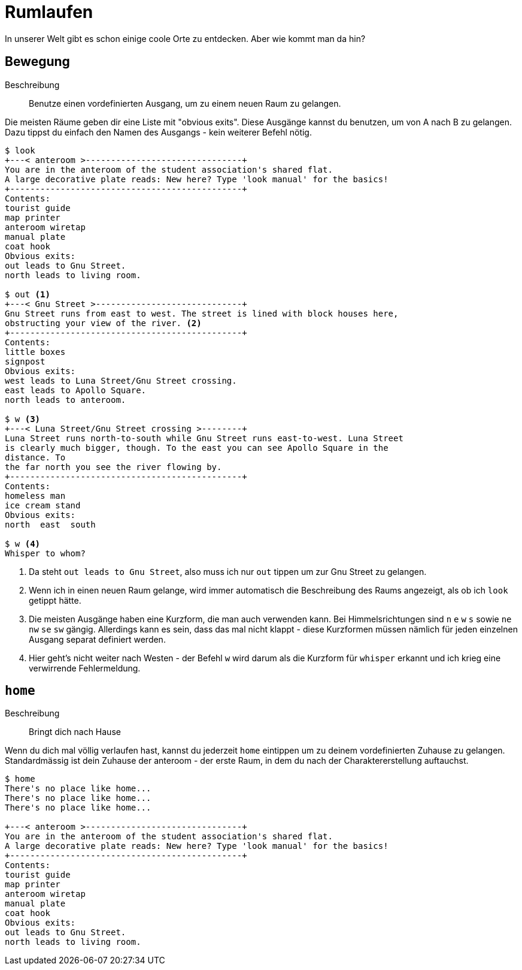= Rumlaufen

In unserer Welt gibt es schon einige coole Orte zu entdecken.
Aber wie kommt man da hin?

== Bewegung
Beschreibung:: Benutze einen vordefinierten Ausgang, um zu einem neuen Raum zu gelangen.

Die meisten Räume geben dir eine Liste mit "obvious exits".
Diese Ausgänge kannst du benutzen, um von A nach B zu gelangen.
Dazu tippst du einfach den Namen des Ausgangs - kein weiterer Befehl nötig.

----
$ look
+---< anteroom >-------------------------------+
You are in the anteroom of the student association's shared flat.
A large decorative plate reads: New here? Type 'look manual' for the basics!
+----------------------------------------------+
Contents:
tourist guide
map printer
anteroom wiretap
manual plate
coat hook
Obvious exits:
out leads to Gnu Street.
north leads to living room.

$ out <1>
+---< Gnu Street >-----------------------------+
Gnu Street runs from east to west. The street is lined with block houses here,
obstructing your view of the river. <2>
+----------------------------------------------+
Contents:
little boxes
signpost
Obvious exits:
west leads to Luna Street/Gnu Street crossing.
east leads to Apollo Square.
north leads to anteroom.

$ w <3>
+---< Luna Street/Gnu Street crossing >--------+
Luna Street runs north-to-south while Gnu Street runs east-to-west. Luna Street
is clearly much bigger, though. To the east you can see Apollo Square in the
distance. To
the far north you see the river flowing by.
+----------------------------------------------+
Contents:
homeless man
ice cream stand
Obvious exits:
north  east  south

$ w <4>
Whisper to whom?
----
<1> Da steht `out leads to Gnu Street`, also muss ich nur `out` tippen um zur Gnu Street zu gelangen.
<2> Wenn ich in einen neuen Raum gelange, wird immer automatisch die Beschreibung des Raums angezeigt, als ob ich `look` getippt hätte.
<3> Die meisten Ausgänge haben eine Kurzform, die man auch verwenden kann.
Bei Himmelsrichtungen sind `n` `e` `w` `s` sowie `ne` `nw` `se` `sw` gängig.
Allerdings kann es sein, dass das mal nicht klappt - diese Kurzformen müssen nämlich für jeden einzelnen Ausgang separat definiert werden.
<4> Hier geht's nicht weiter nach Westen - der Befehl `w` wird darum als die Kurzform für `whisper` erkannt und ich krieg eine verwirrende Fehlermeldung.

== `home`
Beschreibung:: Bringt dich nach Hause

Wenn du dich mal völlig verlaufen hast, kannst du jederzeit `home` eintippen um zu deinem vordefinierten Zuhause zu gelangen.
Standardmässig ist dein Zuhause der anteroom - der erste Raum, in dem du nach der Charaktererstellung auftauchst.

----
$ home
There's no place like home...
There's no place like home...
There's no place like home...

+---< anteroom >-------------------------------+
You are in the anteroom of the student association's shared flat.
A large decorative plate reads: New here? Type 'look manual' for the basics!
+----------------------------------------------+
Contents:
tourist guide
map printer
anteroom wiretap
manual plate
coat hook
Obvious exits:
out leads to Gnu Street.
north leads to living room.
----